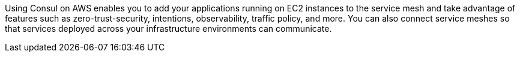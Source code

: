 // Replace the content in <>
// Briefly describe the software. Use consistent and clear branding. 
// Include the benefits of using the software on AWS, and provide details on usage scenarios.

Using Consul on AWS enables you to add your applications running on EC2 instances to the service mesh and take advantage of features such as zero-trust-security, intentions, observability, traffic policy, and more. You can also connect service meshes so that services deployed across your infrastructure environments can communicate.